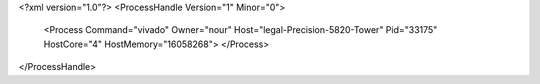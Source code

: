 <?xml version="1.0"?>
<ProcessHandle Version="1" Minor="0">
    <Process Command="vivado" Owner="nour" Host="legal-Precision-5820-Tower" Pid="33175" HostCore="4" HostMemory="16058268">
    </Process>
</ProcessHandle>
